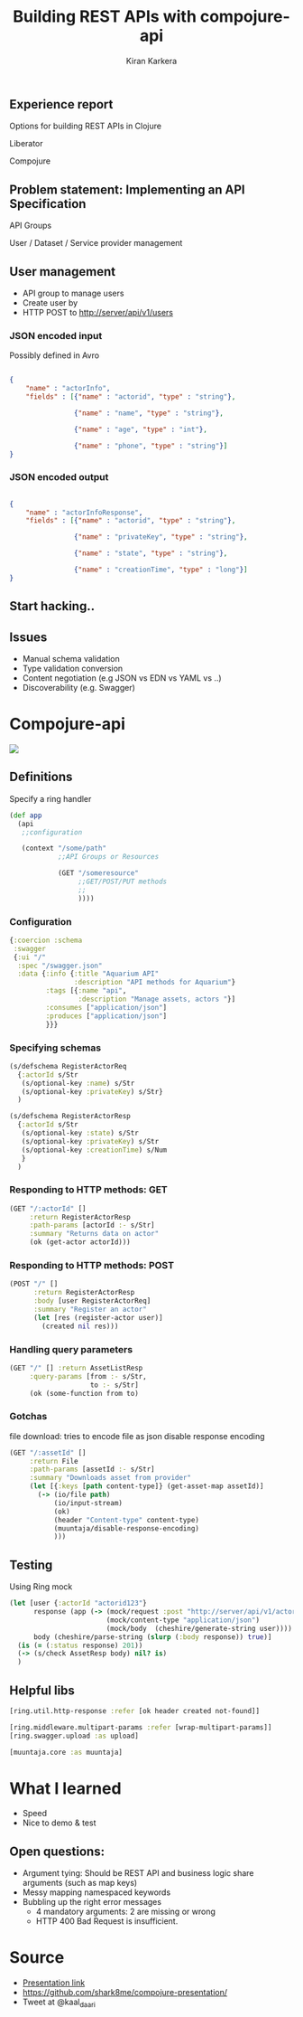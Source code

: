# #+REVEAL_ROOT: file:///home/kiran/src/github/compojure-presentation/docs/reveal36
#+REVEAL_ROOT: http://cdn.jsdelivr.net/reveal.js/3.6.0/
#+TITLE: Building REST APIs with compojure-api 
#+AUTHOR: Kiran Karkera 
#+EMAIL: Datacraft Sciences
#+GITHUB: shark8me
#+TWITTER: kaal_daari
#+REVEAL_THEME: serif
#+STARTUP: overview
#+STARTUP: content
#+STARTUP: showall
#+STARTUP: showeverything
#+OPTIONS: num:nil
#+OPTIONS: slideNumber:true
#+OPTIONS: reveal_title_slide:"<h1>%t</h1><h2>%a</h2><h3>%e</h3>"
#+OPTIONS: toc:0
#+REVEAL_EXTRA_CSS: ./my.css
#+REVEAL_PLUGINS: (zoom notes )
#+REVEAL_MAX_SCALE: 5 
# * An introduction to Compojure-api

** Experience report

#+REVEAL: split
Options for building REST APIs in Clojure
#+ATTR_REVEAL: :frag appear
Liberator
#+ATTR_REVEAL: :frag appear
Compojure

** Problem statement: Implementing an API Specification

API Groups

#+ATTR_REVEAL: :frag appear
User / Dataset / Service provider management

** User management 

- API group to manage users
- Create user by 
- HTTP POST to http://server/api/v1/users 

*** JSON encoded input  

#+ATTR_REVEAL: :frag appear
Possibly defined in Avro 
#+ATTR_REVEAL: :frag appear

#+BEGIN_SRC json

{
    "name" : "actorInfo",
    "fields" : [{"name" : "actorid", "type" : "string"},

                {"name" : "name", "type" : "string"},

                {"name" : "age", "type" : "int"},

                {"name" : "phone", "type" : "string"}]
}

#+END_SRC
 
*** JSON encoded output  

#+BEGIN_SRC json

{
    "name" : "actorInfoResponse",
    "fields" : [{"name" : "actorid", "type" : "string"},

                {"name" : "privateKey", "type" : "string"},

                {"name" : "state", "type" : "string"},

                {"name" : "creationTime", "type" : "long"}]
}

#+END_SRC

** Start hacking.. 

** Issues

- Manual schema validation
- Type validation conversion
- Content negotiation (e.g JSON vs EDN vs YAML vs ..)
- Discoverability (e.g. Swagger)

* Compojure-api

#+ATTR_HTML: :style margin: 0 auto; display:block;
[[./images/compojure-api.png]]


** Definitions

Specify a ring handler

#+BEGIN_SRC clojure
  (def app
    (api
     ;;configuration

     (context "/some/path"
              ;;API Groups or Resources

              (GET "/someresource"
                   ;;GET/POST/PUT methods
                   ;;
                   ))))
#+END_SRC

*** Configuration

#+BEGIN_SRC clojure
  {:coercion :schema
   :swagger
   {:ui "/"
    :spec "/swagger.json"
    :data {:info {:title "Aquarium API"
                  :description "API methods for Aquarium"}
           :tags [{:name "api",
                   :description "Manage assets, actors "}]
           :consumes ["application/json"]
           :produces ["application/json"]
           }}}
#+END_SRC


*** Specifying schemas 

#+BEGIN_SRC clojure
  (s/defschema RegisterActorReq
    {:actorId s/Str
     (s/optional-key :name) s/Str
     (s/optional-key :privateKey) s/Str}
    )
#+END_SRC

#+REVEAL: split

#+BEGIN_SRC clojure
  (s/defschema RegisterActorResp
    {:actorId s/Str
     (s/optional-key :state) s/Str
     (s/optional-key :privateKey) s/Str
     (s/optional-key :creationTime) s/Num
     }
    )
#+END_SRC

*** Responding to HTTP methods: GET

#+BEGIN_SRC clojure
  (GET "/:actorId" []
       :return RegisterActorResp
       :path-params [actorId :- s/Str]
       :summary "Returns data on actor"
       (ok (get-actor actorId)))
#+END_SRC

*** Responding to HTTP methods: POST

#+BEGIN_SRC clojure
  (POST "/" []
        :return RegisterActorResp
        :body [user RegisterActorReq]
        :summary "Register an actor"
        (let [res (register-actor user)]
          (created nil res)))
#+END_SRC

*** Handling query parameters

#+BEGIN_SRC clojure
  (GET "/" [] :return AssetListResp
       :query-params [from :- s/Str,
                      to :- s/Str]
       (ok (some-function from to)
#+END_SRC


*** Gotchas

file download: tries to encode file as json
disable response encoding
#+REVEAL: split

#+BEGIN_SRC clojure
  (GET "/:assetId" []
       :return File
       :path-params [assetId :- s/Str]
       :summary "Downloads asset from provider"
       (let [{:keys [path content-type]} (get-asset-map assetId)]
         (-> (io/file path)
             (io/input-stream)
             (ok)
             (header "Content-type" content-type)
             (muuntaja/disable-response-encoding)
             )))
#+END_SRC

** Testing

Using Ring mock
#+BEGIN_SRC clojure
  (let [user {:actorId "actorid123"}
        response (app (-> (mock/request :post "http://server/api/v1/actors/")
                          (mock/content-type "application/json")
                          (mock/body  (cheshire/generate-string user))))
        body (cheshire/parse-string (slurp (:body response)) true)]
    (is (= (:status response) 201))
    (-> (s/check AssetResp body) nil? is)
    )
#+END_SRC

** Helpful libs

#+BEGIN_SRC clojure
    [ring.util.http-response :refer [ok header created not-found]]
#+END_SRC

#+REVEAL: split
#+BEGIN_SRC clojure
   [ring.middleware.multipart-params :refer [wrap-multipart-params]]
   [ring.swagger.upload :as upload]
#+END_SRC

#+REVEAL: split
#+BEGIN_SRC clojure
   [muuntaja.core :as muuntaja]
#+END_SRC

* What I learned

- Speed
- Nice to demo & test

** Open questions:

- Argument tying: Should be REST API and business logic share arguments (such as map keys)
- Messy mapping namespaced keywords 
- Bubbling up the right error messages 
  - 4 mandatory arguments: 2 are missing or wrong
  - HTTP 400 Bad Request is insufficient.

* Source 

- [[https://shark8me.github.io/compojure-presentation/compojure.html][Presentation link]]
- https://github.com/shark8me/compojure-presentation/
- Tweet at @kaal_daari
